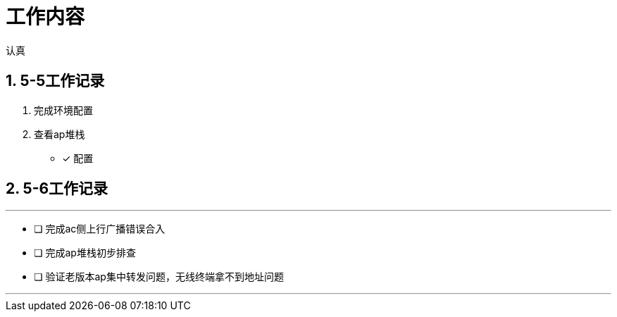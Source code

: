 = 工作内容

认真

:toc:
:toclevels: 4
:toc-position: left
:source-highlighter: pygments
:icons: font
:sectnums:

== 5-5工作记录

. 完成环境配置
. 查看ap堆栈
- [*] 配置


== 5-6工作记录

.今日计划
***

- [ ] 完成ac侧上行广播错误合入
- [ ] 完成ap堆栈初步排查
- [ ] 验证老版本ap集中转发问题，无线终端拿不到地址问题

***

